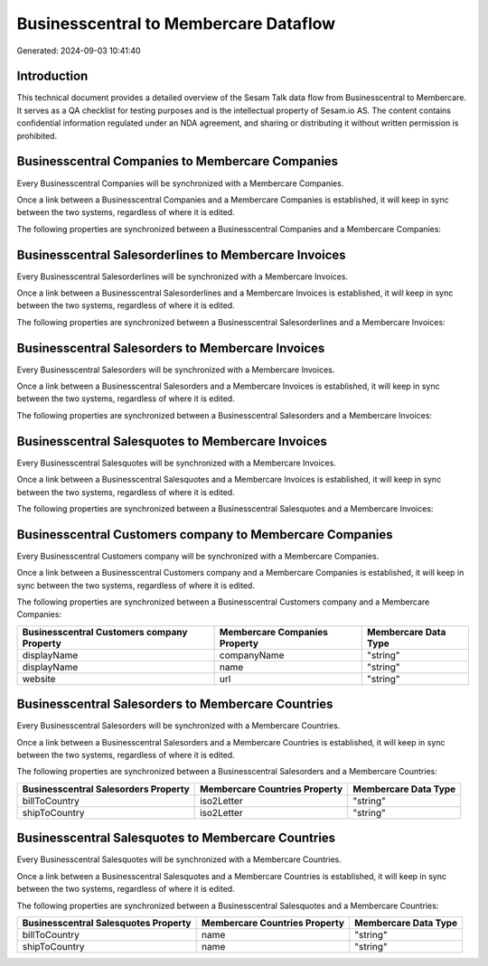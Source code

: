 ======================================
Businesscentral to Membercare Dataflow
======================================

Generated: 2024-09-03 10:41:40

Introduction
------------

This technical document provides a detailed overview of the Sesam Talk data flow from Businesscentral to Membercare. It serves as a QA checklist for testing purposes and is the intellectual property of Sesam.io AS. The content contains confidential information regulated under an NDA agreement, and sharing or distributing it without written permission is prohibited.

Businesscentral Companies to Membercare Companies
-------------------------------------------------
Every Businesscentral Companies will be synchronized with a Membercare Companies.

Once a link between a Businesscentral Companies and a Membercare Companies is established, it will keep in sync between the two systems, regardless of where it is edited.

The following properties are synchronized between a Businesscentral Companies and a Membercare Companies:

.. list-table::
   :header-rows: 1

   * - Businesscentral Companies Property
     - Membercare Companies Property
     - Membercare Data Type


Businesscentral Salesorderlines to Membercare Invoices
------------------------------------------------------
Every Businesscentral Salesorderlines will be synchronized with a Membercare Invoices.

Once a link between a Businesscentral Salesorderlines and a Membercare Invoices is established, it will keep in sync between the two systems, regardless of where it is edited.

The following properties are synchronized between a Businesscentral Salesorderlines and a Membercare Invoices:

.. list-table::
   :header-rows: 1

   * - Businesscentral Salesorderlines Property
     - Membercare Invoices Property
     - Membercare Data Type


Businesscentral Salesorders to Membercare Invoices
--------------------------------------------------
Every Businesscentral Salesorders will be synchronized with a Membercare Invoices.

Once a link between a Businesscentral Salesorders and a Membercare Invoices is established, it will keep in sync between the two systems, regardless of where it is edited.

The following properties are synchronized between a Businesscentral Salesorders and a Membercare Invoices:

.. list-table::
   :header-rows: 1

   * - Businesscentral Salesorders Property
     - Membercare Invoices Property
     - Membercare Data Type


Businesscentral Salesquotes to Membercare Invoices
--------------------------------------------------
Every Businesscentral Salesquotes will be synchronized with a Membercare Invoices.

Once a link between a Businesscentral Salesquotes and a Membercare Invoices is established, it will keep in sync between the two systems, regardless of where it is edited.

The following properties are synchronized between a Businesscentral Salesquotes and a Membercare Invoices:

.. list-table::
   :header-rows: 1

   * - Businesscentral Salesquotes Property
     - Membercare Invoices Property
     - Membercare Data Type


Businesscentral Customers company to Membercare Companies
---------------------------------------------------------
Every Businesscentral Customers company will be synchronized with a Membercare Companies.

Once a link between a Businesscentral Customers company and a Membercare Companies is established, it will keep in sync between the two systems, regardless of where it is edited.

The following properties are synchronized between a Businesscentral Customers company and a Membercare Companies:

.. list-table::
   :header-rows: 1

   * - Businesscentral Customers company Property
     - Membercare Companies Property
     - Membercare Data Type
   * - displayName
     - companyName
     - "string"
   * - displayName
     - name
     - "string"
   * - website
     - url
     - "string"


Businesscentral Salesorders to Membercare Countries
---------------------------------------------------
Every Businesscentral Salesorders will be synchronized with a Membercare Countries.

Once a link between a Businesscentral Salesorders and a Membercare Countries is established, it will keep in sync between the two systems, regardless of where it is edited.

The following properties are synchronized between a Businesscentral Salesorders and a Membercare Countries:

.. list-table::
   :header-rows: 1

   * - Businesscentral Salesorders Property
     - Membercare Countries Property
     - Membercare Data Type
   * - billToCountry
     - iso2Letter
     - "string"
   * - shipToCountry
     - iso2Letter
     - "string"


Businesscentral Salesquotes to Membercare Countries
---------------------------------------------------
Every Businesscentral Salesquotes will be synchronized with a Membercare Countries.

Once a link between a Businesscentral Salesquotes and a Membercare Countries is established, it will keep in sync between the two systems, regardless of where it is edited.

The following properties are synchronized between a Businesscentral Salesquotes and a Membercare Countries:

.. list-table::
   :header-rows: 1

   * - Businesscentral Salesquotes Property
     - Membercare Countries Property
     - Membercare Data Type
   * - billToCountry
     - name
     - "string"
   * - shipToCountry
     - name
     - "string"

